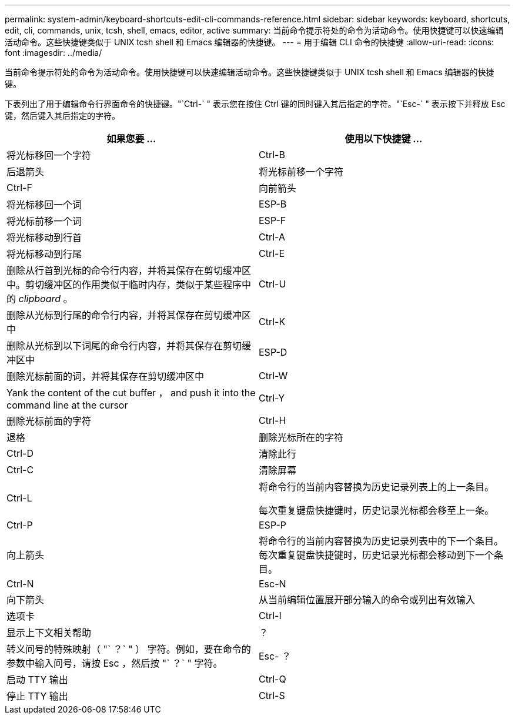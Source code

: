 ---
permalink: system-admin/keyboard-shortcuts-edit-cli-commands-reference.html 
sidebar: sidebar 
keywords: keyboard, shortcuts, edit, cli, commands, unix, tcsh, shell, emacs, editor, active 
summary: 当前命令提示符处的命令为活动命令。使用快捷键可以快速编辑活动命令。这些快捷键类似于 UNIX tcsh shell 和 Emacs 编辑器的快捷键。 
---
= 用于编辑 CLI 命令的快捷键
:allow-uri-read: 
:icons: font
:imagesdir: ../media/


[role="lead"]
当前命令提示符处的命令为活动命令。使用快捷键可以快速编辑活动命令。这些快捷键类似于 UNIX tcsh shell 和 Emacs 编辑器的快捷键。

下表列出了用于编辑命令行界面命令的快捷键。"`Ctrl-` " 表示您在按住 Ctrl 键的同时键入其后指定的字符。"`Esc-` " 表示按下并释放 Esc 键，然后键入其后指定的字符。

|===
| 如果您要 ... | 使用以下快捷键 ... 


 a| 
将光标移回一个字符
 a| 
Ctrl-B



 a| 
后退箭头



 a| 
将光标前移一个字符
 a| 
Ctrl-F



 a| 
向前箭头



 a| 
将光标移回一个词
 a| 
ESP-B



 a| 
将光标前移一个词
 a| 
ESP-F



 a| 
将光标移动到行首
 a| 
Ctrl-A



 a| 
将光标移动到行尾
 a| 
Ctrl-E



 a| 
删除从行首到光标的命令行内容，并将其保存在剪切缓冲区中。剪切缓冲区的作用类似于临时内存，类似于某些程序中的 _clipboard_ 。
 a| 
Ctrl-U



 a| 
删除从光标到行尾的命令行内容，并将其保存在剪切缓冲区中
 a| 
Ctrl-K



 a| 
删除从光标到以下词尾的命令行内容，并将其保存在剪切缓冲区中
 a| 
ESP-D



 a| 
删除光标前面的词，并将其保存在剪切缓冲区中
 a| 
Ctrl-W



 a| 
Yank the content of the cut buffer ， and push it into the command line at the cursor
 a| 
Ctrl-Y



 a| 
删除光标前面的字符
 a| 
Ctrl-H



 a| 
退格



 a| 
删除光标所在的字符
 a| 
Ctrl-D



 a| 
清除此行
 a| 
Ctrl-C



 a| 
清除屏幕
 a| 
Ctrl-L



 a| 
将命令行的当前内容替换为历史记录列表上的上一条目。

每次重复键盘快捷键时，历史记录光标都会移至上一条。
 a| 
Ctrl-P



 a| 
ESP-P



 a| 
向上箭头



 a| 
将命令行的当前内容替换为历史记录列表中的下一个条目。每次重复键盘快捷键时，历史记录光标都会移动到下一个条目。
 a| 
Ctrl-N



 a| 
Esc-N



 a| 
向下箭头



 a| 
从当前编辑位置展开部分输入的命令或列出有效输入
 a| 
选项卡



 a| 
Ctrl-I



 a| 
显示上下文相关帮助
 a| 
？



 a| 
转义问号的特殊映射（ "` ？` " ） 字符。例如，要在命令的参数中输入问号，请按 Esc ，然后按 "` ？` " 字符。
 a| 
Esc- ？



 a| 
启动 TTY 输出
 a| 
Ctrl-Q



 a| 
停止 TTY 输出
 a| 
Ctrl-S

|===